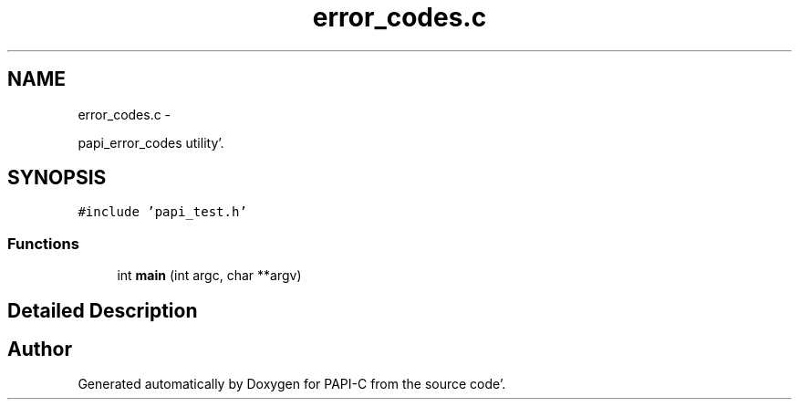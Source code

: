 .TH "error_codes.c" 1 "Fri Aug 26 2011" "Version 4.1.3.0" "PAPI-C" \" -*- nroff -*-
.ad l
.nh
.SH NAME
error_codes.c \- 
.PP
papi_error_codes utility'\&.  

.SH SYNOPSIS
.br
.PP
\fC#include 'papi_test\&.h'\fP
.br

.SS "Functions"

.in +1c
.ti -1c
.RI "int \fBmain\fP (int argc, char **argv)"
.br
.in -1c
.SH "Detailed Description"
.PP 

.SH "Author"
.PP 
Generated automatically by Doxygen for PAPI-C from the source code'\&.
